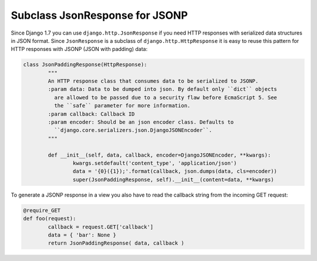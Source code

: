 
Subclass JsonResponse for JSONP
====================================



.. author:: Christian Bergmiller
.. categories:: none
.. tags:: django, json, jsonp
.. comments::

Since Django 1.7 you can use ``django.http.JsonResponse`` if you need HTTP responses with serialized data structures in JSON format. Since ``JsonResponse`` is a subclass of ``django.http.HttpResponse`` it is easy to reuse this pattern for HTTP responses with JSONP (JSON with padding) data:

.. code:: python
	
	class JsonPaddingResponse(HttpResponse):
		"""
		An HTTP response class that consumes data to be serialized to JSONP.
		:param data: Data to be dumped into json. By default only ``dict`` objects
		  are allowed to be passed due to a security flaw before EcmaScript 5. See
		  the ``safe`` parameter for more information.
		:param callback: Callback ID
		:param encoder: Should be an json encoder class. Defaults to
		  ``django.core.serializers.json.DjangoJSONEncoder``.
		"""
		
		def __init__(self, data, callback, encoder=DjangoJSONEncoder, **kwargs):
			kwargs.setdefault('content_type', 'application/json')
			data = '{0}({1});'.format(callback, json.dumps(data, cls=encoder))
			super(JsonPaddingResponse, self).__init__(content=data, **kwargs)

To generate a JSONP response in a view you also have to read the callback string from the incoming GET request:

.. code:: python
	
	@require_GET
	def foo(request):
		callback = request.GET['callback']
		data = { 'bar': None }
		return JsonPaddingResponse( data, callback )
	
